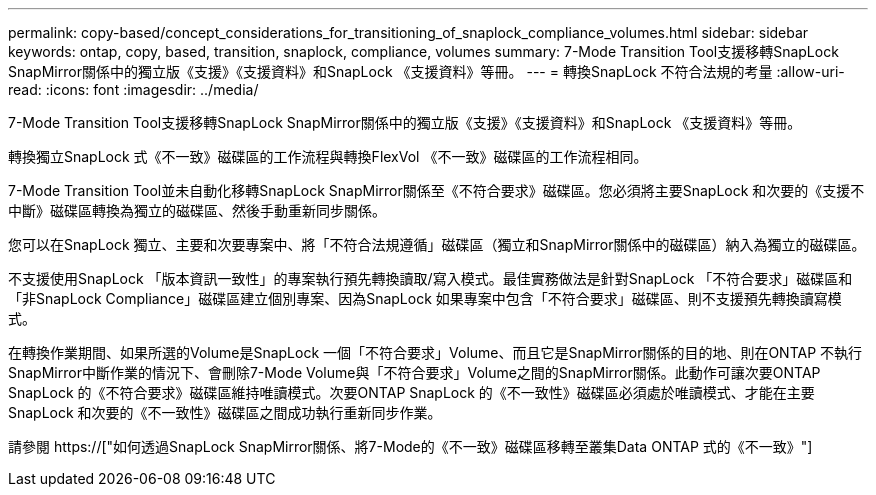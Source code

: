 ---
permalink: copy-based/concept_considerations_for_transitioning_of_snaplock_compliance_volumes.html 
sidebar: sidebar 
keywords: ontap, copy, based, transition, snaplock, compliance, volumes 
summary: 7-Mode Transition Tool支援移轉SnapLock SnapMirror關係中的獨立版《支援》《支援資料》和SnapLock 《支援資料》等冊。 
---
= 轉換SnapLock 不符合法規的考量
:allow-uri-read: 
:icons: font
:imagesdir: ../media/


[role="lead"]
7-Mode Transition Tool支援移轉SnapLock SnapMirror關係中的獨立版《支援》《支援資料》和SnapLock 《支援資料》等冊。

轉換獨立SnapLock 式《不一致》磁碟區的工作流程與轉換FlexVol 《不一致》磁碟區的工作流程相同。

7-Mode Transition Tool並未自動化移轉SnapLock SnapMirror關係至《不符合要求》磁碟區。您必須將主要SnapLock 和次要的《支援不中斷》磁碟區轉換為獨立的磁碟區、然後手動重新同步關係。

您可以在SnapLock 獨立、主要和次要專案中、將「不符合法規遵循」磁碟區（獨立和SnapMirror關係中的磁碟區）納入為獨立的磁碟區。

不支援使用SnapLock 「版本資訊一致性」的專案執行預先轉換讀取/寫入模式。最佳實務做法是針對SnapLock 「不符合要求」磁碟區和「非SnapLock Compliance」磁碟區建立個別專案、因為SnapLock 如果專案中包含「不符合要求」磁碟區、則不支援預先轉換讀寫模式。

在轉換作業期間、如果所選的Volume是SnapLock 一個「不符合要求」Volume、而且它是SnapMirror關係的目的地、則在ONTAP 不執行SnapMirror中斷作業的情況下、會刪除7-Mode Volume與「不符合要求」Volume之間的SnapMirror關係。此動作可讓次要ONTAP SnapLock 的《不符合要求》磁碟區維持唯讀模式。次要ONTAP SnapLock 的《不一致性》磁碟區必須處於唯讀模式、才能在主要SnapLock 和次要的《不一致性》磁碟區之間成功執行重新同步作業。

請參閱 https://["如何透過SnapLock SnapMirror關係、將7-Mode的《不一致》磁碟區移轉至叢集Data ONTAP 式的《不一致》"]
